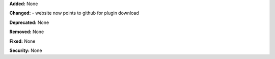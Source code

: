 **Added:** None

**Changed:** 
- website now points to github for plugin download

**Deprecated:** None

**Removed:** None

**Fixed:** None

**Security:** None
